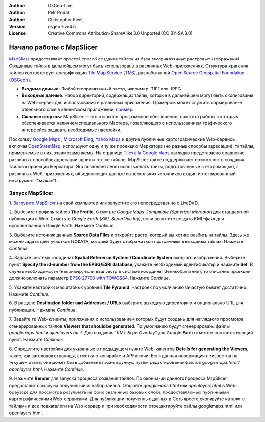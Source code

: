 :Author: OSGeo-Live
:Author: Petr Pridal
:Author: Christopher Fleet
:Version: osgeo-live4.5
:License: Creative Commons Attribution-ShareAlike 3.0 Unported  (CC BY-SA 3.0)

.. image:: ../../images/project_logos/logo-mapslicer.png
  :scale: 100 %
  :alt: project logo
  :align: right

Начало работы с MapSlicer
~~~~~~~~~~~~~~~~~~~~~~~~~~~~~~~~~~~~~~~~~~~~~~~~~~~~~~~~~~~~~~~~~~~~~~~~~~~~~~~~

`MapSlicer <https://wiki.osgeo.org/wiki/MapSlicer>`_ предоставляет простой способ создания
тайлов на базе геопривязанных растровых изображений. Созданные тайлы в
дальнейшем могут быть использованы в различных Web-приложениях. Структура
хранения тайлов соответствует спецификации `Tile Map Service (TMS)
<http://wiki.osgeo.org/wiki/Tile_Map_Service_Specification>`_, разработанной
`Open Source Geospatial Foundation (OSGeo's) <http://www.osgeo.org/>`_.

* **Входные данные**: Любой геопривязанный растр, например, TIFF или JPEG.
* **Выходные данные**: Набор директорий, содержащих тайлы, которые в дальнейшем могут быть скопированы на Web-сервер для использования в различных приложения. Примером может служить формирование отдельного слоя в клиентском приложении, `пример <http://examples.mapslicer.org/>`_.
* **Сильные стороны**: MapSlicer — это открытое программное обеспечение, простота работы с которым обеспечивается наличием специального Мастера, позволяющего с использованием графического интерфейса задавать необходимые настройки.

Поскольку `Google Maps <http://maps.google.com/>`_ , 
`Microsoft Bing <http://maps.bing.com>`_,  `Yahoo Maps <http://maps.yahoo.com/>`_
и другие публичные картографические Web-сервисы, включая `OpenStreetMap <http://www.openstreetmap.org/>`_, 
используют одну и ту же проекцию Меркатора (но разные способы адресации), то тайлы,
применяемые в них, взаимозаменяемы. На странице
`Tiles à la Google Maps <http://www.maptiler.org/google-maps-coordinates-tile-bounds-projection/>`_
наглядно представлено сравнение различных способов адресации одних и тех
же тайлов. MapSlicer также поддерживает возможность создания тайлов
в проекции Меркатора. Это позволяет легко использовать тайлы, подготовленные
с его помощью, в различных Wеб-приложениях, объединяющих данные из
нескольких источников в один интегрированный инструмент ("мэшап").

Запуск MapSlicer
--------------------------------------------------------------------------------

1. `Загрузите MapSlicer <http://help.mapslicer.org/betatest/>`_ на свой компьютер
или запустите его непосредственно с LiveDVD.

2. Выберите профиль тайлов **Tile Profile**. Отметьте *Google Maps Compatible
(Spherical Mercator)* для стандартной публикации в Web. Отметьте *Google Earth
(KML SuperOverlay)*, если вы хотите создать KML-файл для использования в
Google Earth. Нажмите *Continue*.

.. image:: ../../images/screenshots/1024x768/mapslicer1.jpg
    :width: 90 %
    :align: center

3. Выберите источник данных **Source Data Files** и откройте растр, который вы хотите
разбить на тайлы. Здесь же можно задать цвет участков NODATA, который будет отображаться
прозрачным в выходных тайлах. Нажмите *Continue*.

.. image:: ../../images/screenshots/1024x768/mapslicer2.jpg
    :width: 90 %
    :align: center

4. Задайте систему координат **Spatial Reference System / Coordinate System**
входного изображения. Выберите пункт **Specify the id-number from the EPSG/ESRI database**,
укажите необходимый идентификатор и нажмите **Set**. В случае необходимости
(например, если ваш растр в системе координат Великобритании), то описание
проекции должно включать параметр `EPSG:27700 with TOWGS84 <http://help.mapslicer.org/coordinates/europe/uk>`_.
Нажмите *Continue*.

.. image:: ../../images/screenshots/1024x768/mapslicer3.jpg
    :width: 90 %
    :align: center

5. Укажите настройки масштабных уровней **Tile Pyramid**. Настроек по умолчанию зачастую
бывает достаточно. Нажмите *Continue*.

.. image:: ../../images/screenshots/1024x768/mapslicer4.jpg
    :width: 90 %
    :align: center

6. В разделе **Destination folder and Addresses /
URLs** выберите выходную директорию и опционально
URL для публикации. Нажмите *Continue*.

.. image:: ../../images/screenshots/1024x768/mapslicer5.jpg
    :width: 90 %
    :align: center

7. Задайте те Web-клиенты, приложения с использованием которых будут созданы для
наглядного просмотра сгенерированных тайлов **Viewers that should be generated**.
По умолчанию будут сгенерированы файлы *googlemaps.html* и *openlayers.html*.
Для создания "KML SuperOverlay" для Google Earth отметьте соответствующий пункт.
Нажмите *Continue*.

.. image:: ../../images/screenshots/1024x768/mapslicer6.jpg
    :width: 90 %
    :align: center

8. Определите настройки для указанных в предыдущем пункте Web-клиентов
**Details for generating the Viewers**, такие, как заголовок страницы,
отметка о копирайте и API-ключи. Если данная информация не известна на
текущем этапе, она может быть добавлена позже вручную путём редактирования
файлов *googlemaps.html / openlayers.html*. Нажмите *Continue*.

.. image:: ../../images/screenshots/1024x768/mapslicer7.jpg
    :width: 90 %
    :align: center

9. Нажмите **Render** для запуска процесса создания
тайлов. По окончании данного процесса MapSlicer предоставит ссылку на
получившийся набор тайлов. Откройте *googlemaps.html* или *openlayers.html*
в Web-браузере для просмотра результата на фоне различных базовых слоёв, предоставляемых
публичными картографическими Web-сервисами. Для публикации полученных данных
в Сеть просто скопируйте каталог с тайлами и все подкаталоги на Web-сервер
и при необходимости отредактируйте файлы googlemaps.html или openlayers.html.
